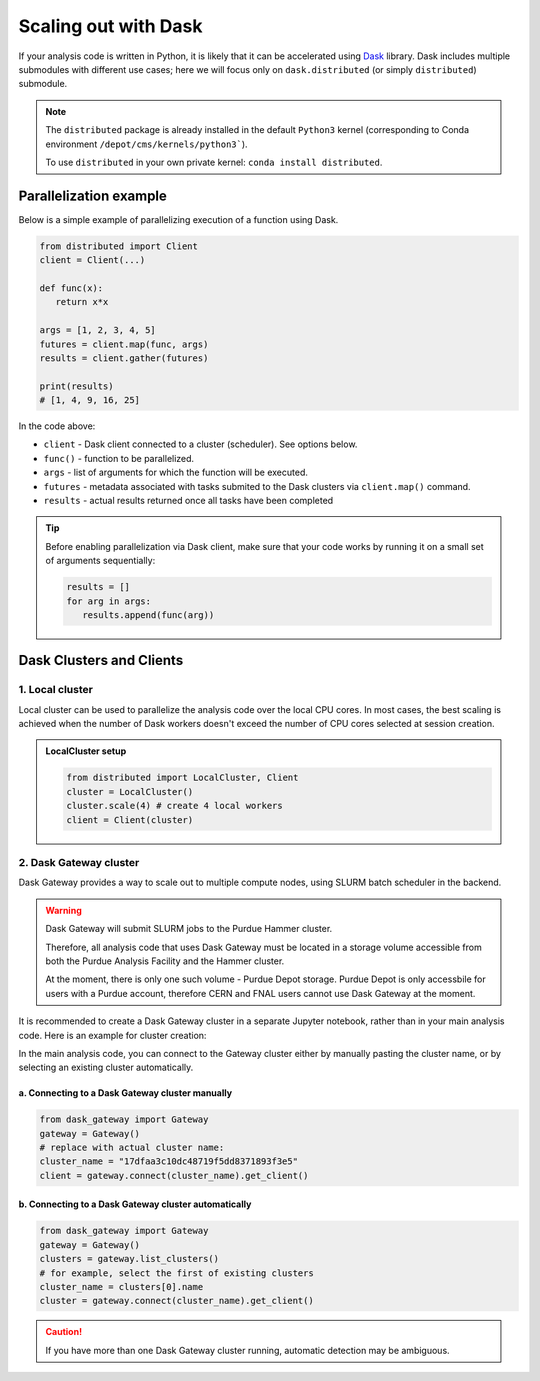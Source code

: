 Scaling out with Dask
#######################

If your analysis code is written in Python, it is likely that it can be accelerated
using `Dask <https://docs.dask.org/en/stable/>`_ library. Dask includes multiple submodules
with different use cases; here we will focus only on ``dask.distributed`` (or simply ``distributed``)
submodule.

.. note::

   The ``distributed`` package is already installed in the default ``Python3`` kernel
   (corresponding to Conda environment ``/depot/cms/kernels/python3```).

   To use ``distributed`` in your own private kernel: ``conda install distributed``.

Parallelization example
========================

Below is a simple example of parallelizing execution of a function using Dask.

.. code-block:: python

   from distributed import Client
   client = Client(...)

   def func(x):
      return x*x
   
   args = [1, 2, 3, 4, 5]
   futures = client.map(func, args)
   results = client.gather(futures)

   print(results)
   # [1, 4, 9, 16, 25]

In the code above:

* ``client`` - Dask client connected to a cluster (scheduler). See options below.
* ``func()`` - function to be parallelized.
* ``args`` - list of arguments for which the function will be executed.
* ``futures`` - metadata associated with tasks submited to the Dask clusters via ``client.map()`` command.
* ``results`` - actual results returned once all tasks have been completed

.. tip::

   Before enabling parallelization via Dask client, make sure that your code
   works by running it on a small set of arguments sequentially:
   
   .. code-block:: python

      results = []
      for arg in args:
         results.append(func(arg))

Dask Clusters and Clients
===========================

1. Local cluster
-------------------

Local cluster can be used to parallelize the analysis code over the local CPU cores.
In most cases, the best scaling is achieved when the number of Dask workers
doesn't exceed the number of CPU cores selected at session creation.

.. admonition:: LocalCluster setup
   :class: toggle

   .. code-block:: python

      from distributed import LocalCluster, Client
      cluster = LocalCluster()
      cluster.scale(4) # create 4 local workers
      client = Client(cluster)

2. Dask Gateway cluster
------------------------

Dask Gateway provides a way to scale out to multiple compute nodes, using SLURM 
batch scheduler in the backend.

.. warning::

   Dask Gateway will submit SLURM jobs to the Purdue Hammer cluster.

   Therefore, all analysis code that uses Dask Gateway must be located in
   a storage volume accessible from both the Purdue Analysis Facility and 
   the Hammer cluster.
   
   At the moment, there is only one such volume - Purdue Depot storage.
   Purdue Depot is only accessbile for users with a Purdue account,
   therefore CERN and FNAL users cannot use Dask Gateway at the moment.


It is recommended to create a Dask Gateway cluster in a separate Jupyter notebook,
rather than in your main analysis code. Here is an example for cluster creation:

.. Example notebook: :doc:`demos/gateway-cluster`

.. literalinclude :: demos/gateway-cluster

In the main analysis code, you can connect to the Gateway cluster either
by manually pasting the cluster name, or by selecting an existing cluster
automatically.

a. Connecting to a Dask Gateway cluster manually
^^^^^^^^^^^^^^^^^^^^^^^^^^^^^^^^^^^^^^^^^^^^^^^^^^^^^^

.. code-block:: python

   from dask_gateway import Gateway
   gateway = Gateway()
   # replace with actual cluster name:
   cluster_name = "17dfaa3c10dc48719f5dd8371893f3e5"
   client = gateway.connect(cluster_name).get_client()

b. Connecting to a Dask Gateway cluster automatically
^^^^^^^^^^^^^^^^^^^^^^^^^^^^^^^^^^^^^^^^^^^^^^^^^^^^^^

.. code-block:: python

   from dask_gateway import Gateway
   gateway = Gateway()
   clusters = gateway.list_clusters()
   # for example, select the first of existing clusters
   cluster_name = clusters[0].name
   cluster = gateway.connect(cluster_name).get_client()

.. caution::

   If you have more than one Dask Gateway cluster running, automatic detection
   may be ambiguous.


